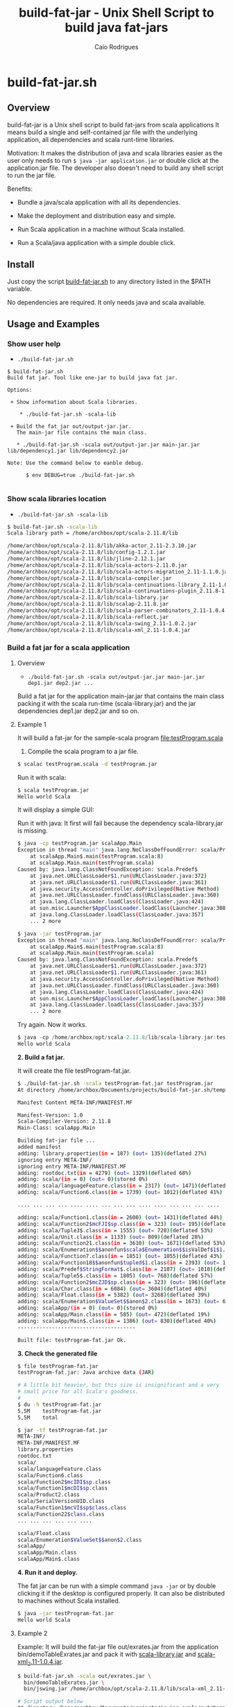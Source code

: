 #+TITLE: build-fat-jar - Unix Shell Script to build java fat-jars
#+AUTHOR: Caio Rodrigues
#+STARTUP: showall 
#+KEYWORDS: unix shell script java scala fatjar fat-jar deploy dependency

* build-fat-jar.sh 
** Overview 

build-fat-jar is a Unix shell script to build fat-jars from scala
applications It means build a single and self-contained jar file with
the underlying application, all dependencies and scala runt-time
libraries.

Motivation: It makes the distribution of java and scala libraries
easier as the user only needs to run =$ java -jar application.jar= or
double click at the application.jar file. The developer also doesn't
need to build any shell script to run the jar file.

Benefits: 

 - Bundle a java/scala application with all its dependencies.

 - Make the deployment and distribution easy and simple.

 - Run Scala application in a machine without Scala installed.

 - Run a Scala/java application with a simple double click.

** Install 

Just copy the script _build-fat-jar.sh_ to any directory listed in the
$PATH variable. 

No dependencies are required. It only needs java and scala available.

** Usage and Examples
*** Show user help 

 + =./build-fat-jar.sh=

#+BEGIN_SRC text
$ build-fat-jar.sh 
Build fat jar. Tool like one-jar to build java fat jar. 

Options: 

 + Show information about Scala libraries.

    * ./build-fat-jar.sh -scala-lib  

 + Build the fat jar out/output-jar.jar. 
   The main-jar file contains the main class.

   * ./build-fat-jar.sh -scala out/output-jar.jar main-jar.jar lib/dependency1.jar lib/dependency2.jar      

Note: Use the command below to eanble debug.

      $ env DEBUG=true ./build-fat-jar.sh 

#+END_SRC
*** Show scala libraries location 

 + =./build-fat-jar.sh -scala-lib=

#+BEGIN_SRC sh 
$ build-fat-jar.sh -scala-lib
Scala library path = /home/archbox/opt/scala-2.11.8/lib

/home/archbox/opt/scala-2.11.8/lib/akka-actor_2.11-2.3.10.jar
/home/archbox/opt/scala-2.11.8/lib/config-1.2.1.jar
/home/archbox/opt/scala-2.11.8/lib/jline-2.12.1.jar
/home/archbox/opt/scala-2.11.8/lib/scala-actors-2.11.0.jar
/home/archbox/opt/scala-2.11.8/lib/scala-actors-migration_2.11-1.1.0.jar
/home/archbox/opt/scala-2.11.8/lib/scala-compiler.jar
/home/archbox/opt/scala-2.11.8/lib/scala-continuations-library_2.11-1.0.2.jar
/home/archbox/opt/scala-2.11.8/lib/scala-continuations-plugin_2.11.8-1.0.2.jar
/home/archbox/opt/scala-2.11.8/lib/scala-library.jar
/home/archbox/opt/scala-2.11.8/lib/scalap-2.11.8.jar
/home/archbox/opt/scala-2.11.8/lib/scala-parser-combinators_2.11-1.0.4.jar
/home/archbox/opt/scala-2.11.8/lib/scala-reflect.jar
/home/archbox/opt/scala-2.11.8/lib/scala-swing_2.11-1.0.2.jar
/home/archbox/opt/scala-2.11.8/lib/scala-xml_2.11-1.0.4.jar

#+END_SRC
*** Build a fat jar for a scala application 
**** Overview 
 + =./build-fat-jar.sh -scala out/output-jar.jar main-jar.jar dep1.jar dep2.jar ...=

Build a fat jar for the application main-jar.jar that contains the
main class packing it with the scala run-time (scala-library.jar) and
the jar dependencies dep1.jar dep2.jar and so on.
**** Example 1

It will build a fat-jar for the sample-scala program [[file:testProgram.scala][file:testProgram.scala]]

1. Compile the scala program to a jar file.

#+BEGIN_SRC sh 
$ scalac testProgram.scala -d testProgram.jar
#+END_SRC

Run it with scala:

#+BEGIN_SRC sh 
$ scala testProgram.jar
Hello world Scala

#+END_SRC

It will display a simple GUI: 

[[file:images/program-screenshot.png][file:images/program-screenshot.png]]

Run it with java: It first will fail because the dependency
scala-library.jar is missing.

#+BEGIN_SRC sh 
$ java -cp testProgram.jar scalaApp.Main
Exception in thread "main" java.lang.NoClassDefFoundError: scala/Predef$
	at scalaApp.Main$.main(testProgram.scala:8)
	at scalaApp.Main.main(testProgram.scala)
Caused by: java.lang.ClassNotFoundException: scala.Predef$
	at java.net.URLClassLoader$1.run(URLClassLoader.java:372)
	at java.net.URLClassLoader$1.run(URLClassLoader.java:361)
	at java.security.AccessController.doPrivileged(Native Method)
	at java.net.URLClassLoader.findClass(URLClassLoader.java:360)
	at java.lang.ClassLoader.loadClass(ClassLoader.java:424)
	at sun.misc.Launcher$AppClassLoader.loadClass(Launcher.java:308)
	at java.lang.ClassLoader.loadClass(ClassLoader.java:357)
	... 2 more

$ java -jar testProgram.jar 
Exception in thread "main" java.lang.NoClassDefFoundError: scala/Predef$
	at scalaApp.Main$.main(testProgram.scala:8)
	at scalaApp.Main.main(testProgram.scala)
Caused by: java.lang.ClassNotFoundException: scala.Predef$
	at java.net.URLClassLoader$1.run(URLClassLoader.java:372)
	at java.net.URLClassLoader$1.run(URLClassLoader.java:361)
	at java.security.AccessController.doPrivileged(Native Method)
	at java.net.URLClassLoader.findClass(URLClassLoader.java:360)
	at java.lang.ClassLoader.loadClass(ClassLoader.java:424)
	at sun.misc.Launcher$AppClassLoader.loadClass(Launcher.java:308)
	at java.lang.ClassLoader.loadClass(ClassLoader.java:357)
	... 2 more

#+END_SRC

Try again. Now it works.

#+BEGIN_SRC scala 
$ java -cp /home/archbox/opt/scala-2.11.8/lib/scala-library.jar:testProgram.jar  scalaApp.Main
Hello world Scala

#+END_SRC

*2. Build a fat jar.*

It will create the file testProgram-fat.jar.

#+BEGIN_SRC sh 
$ ./build-fat-jar.sh -scala testProgram-fat.jar testProgram.jar 
At directory /home/archbox/Documents/projects/build-fat-jar.sh/temp

Manifest Content META-INF/MANIFEST.MF

Manifest-Version: 1.0
Scala-Compiler-Version: 2.11.8
Main-Class: scalaApp.Main

Building fat-jar file ...
added manifest
adding: library.properties(in = 187) (out= 135)(deflated 27%)
ignoring entry META-INF/
ignoring entry META-INF/MANIFEST.MF
adding: rootdoc.txt(in = 4279) (out= 1329)(deflated 68%)
adding: scala/(in = 0) (out= 0)(stored 0%)
adding: scala/languageFeature.class(in = 2317) (out= 1471)(deflated 36%)
adding: scala/Function6.class(in = 1739) (out= 1012)(deflated 41%)

.... ... ... ... .... .... ... ... ... .... .... ... ... ... ....

adding: scala/Function1.class(in = 2600) (out= 1431)(deflated 44%)
adding: scala/Function2$mcFJI$sp.class(in = 323) (out= 195)(deflated 39%)
adding: scala/Tuple3$.class(in = 1555) (out= 720)(deflated 53%)
adding: scala/Unit.class(in = 1133) (out= 809)(deflated 28%)
adding: scala/Function21.class(in = 3610) (out= 1671)(deflated 53%)
adding: scala/Enumeration$$anonfun$scala$Enumeration$$isValDef$1$1.class(in = 1771) (out= 890)(deflated 49%)
adding: scala/Function7.class(in = 1851) (out= 1055)(deflated 43%)
adding: scala/Function18$$anonfun$tupled$1.class(in = 2393) (out= 1019)(deflated 57%)
adding: scala/Predef$StringFormat$.class(in = 2107) (out= 1010)(deflated 52%)
adding: scala/Tuple5$.class(in = 1805) (out= 768)(deflated 57%)
adding: scala/Function2$mcZJD$sp.class(in = 323) (out= 196)(deflated 39%)
adding: scala/Char.class(in = 6084) (out= 3604)(deflated 40%)
adding: scala/Float.class(in = 5382) (out= 3268)(deflated 39%)
adding: scala/Enumeration$ValueSet$$anon$2.class(in = 1673) (out= 668)(deflated 60%)
adding: scalaApp/(in = 0) (out= 0)(stored 0%)
adding: scalaApp/Main.class(in = 585) (out= 472)(deflated 19%)
adding: scalaApp/Main$.class(in = 1386) (out= 830)(deflated 40%)
--------------------------------------

Built file: testProgram-fat.jar Ok.

#+END_SRC

*3. Check the generated file*

#+BEGIN_SRC sh 
  $ file testProgram-fat.jar 
  testProgram-fat.jar: Java archive data (JAR)

  # A little bit heavier, but this size is insignificant and a very
  # small price for all Scala's goodness.
  #
  $ du -h testProgram-fat.jar 
  5,5M    testProgram-fat.jar
  5,5M    total

  $ jar -tf testProgram-fat.jar 
  META-INF/
  META-INF/MANIFEST.MF
  library.properties
  rootdoc.txt
  scala/
  scala/languageFeature.class
  scala/Function6.class
  scala/Function2$mcIDI$sp.class
  scala/Function1$mcDI$sp.class
  scala/Product2.class
  scala/SerialVersionUID.class
  scala/Function1$mcVI$sp$class.class
  scala/Function22$class.class
  ... ... ... ... ... .... 

  scala/Float.class
  scala/Enumeration$ValueSet$$anon$2.class
  scalaApp/
  scalaApp/Main.class
  scalaApp/Main$.class

#+END_SRC


*4. Run it and deploy.*

The fat jar can be run with a simple command =java -jar= or by double
clicking it if the desktop is configured properly. It can also be
distributed to machines without Scala installed.

#+BEGIN_SRC sh 
$ java -jar testProgram-fat.jar
Hello world Scala
#+END_SRC


**** Example 2 

Example: It will build the fat-jar file out/exrates.jar from the
application bin/demoTableExrates.jar and pack it with
_scala-library.jar_ and _scala-xml_2.11-1.0.4.jar_.

#+BEGIN_SRC sh
  $ build-fat-jar.sh -scala out/exrates.jar \
    bin/demoTableExrates.jar \
    bin/jswing.jar /home/archbox/opt/scala-2.11.8/lib/scala-xml_2.11-1.0.4.jar

  # Script output below 
  At directory /home/archbox/Documents/projects/jswing.scala/out/temp
  Extracting /home/archbox/Documents/projects/jswing.scala/bin/jswing.jar
  Extracting /home/archbox/Documents/projects/jswing.scala/bin/jswing.jar

  Manifest Content META-INF/MANIFEST.MF

  Manifest-Version: 1.0
  Scala-Compiler-Version: 2.11.8
  Main-Class: Main

  added manifest
  adding: jswing/(in = 0) (out= 0)(stored 0%)
  adding: jswing/Event$$anon$1.class(in = 790) (out= 459)(deflated 41%)
  adding: jswing/Dialog$FileChooser$$anonfun$run$1.class(in = 1179) (out= 613)(deflated 48%)
  adding: jswing/JUtils$.class(in = 1984) (out= 1071)(deflated 46%)
  adding: jswing/guis/(in = 0) (out= 0)(stored 0%)
  adding: jswing/guis/TextView.class(in = 5485) (out= 3114)(deflated 43%)
  adding: jswing/guis/PictureFrame$.class(in = 1114) (out= 561)(deflated 49%)
  adding: jswing/guis/ListView.class(in = 6373) (out= 3410)(deflated 46%)
  adding: jswing/guis/PictureFrame.class(in = 4352) (out= 2510)(deflated 42%)
  adding: jswing/guis/ListView$.class(in = 859) (out= 456)(deflated 46%)
  adding: jswing/guis/ListView$$anon$1.class(in = 1047) (out= 584)(deflated 44%)
  adding: jswing/guis/ListView$$anonfun$onSelect$1.class(in = 1398) (out= 728)(deflated 47%)

  ... ... ... ... ... ... ... ... ... ... ... ... ... ... ... ... ... ... ... ...

  adding: scala/Predef$StringFormat$.class(in = 2107) (out= 1010)(deflated 52%)
  adding: scala/Tuple5$.class(in = 1805) (out= 768)(deflated 57%)
  adding: scala/Function2$mcZJD$sp.class(in = 323) (out= 196)(deflated 39%)
  adding: scala/Char.class(in = 6084) (out= 3604)(deflated 40%)
  adding: scala/Float.class(in = 5382) (out= 3268)(deflated 39%)
  adding: scala/Enumeration$ValueSet$$anon$2.class(in = 1673) (out= 668)(deflated 60%)
  adding: scala-xml.properties(in = 112) (out= 76)(deflated 32%)
  --------------------------------------

  Built file: out/exrates.jar Ok.
  Run it with $ java -jar out/exrates.jar

#+END_SRC
